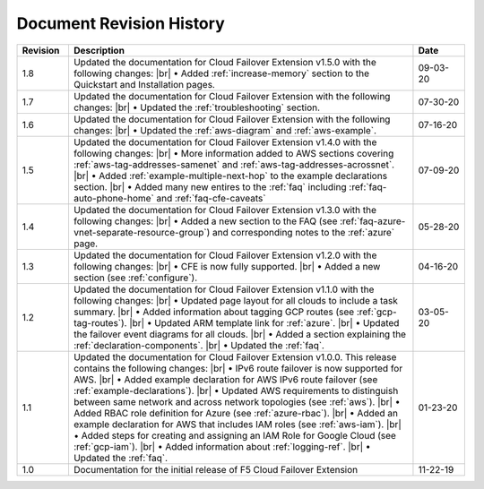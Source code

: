 .. _revision-history:

Document Revision History
=========================

.. list-table::
      :widths: 15 100 15
      :header-rows: 1

      * - Revision
        - Description
        - Date

      * - 1.8
        - Updated the documentation for Cloud Failover Extension v1.5.0 with the following changes: |br| • Added :ref:`increase-memory` section to the Quickstart and Installation pages.
        - 09-03-20        

      * - 1.7
        - Updated the documentation for Cloud Failover Extension with the following changes: |br| • Updated the :ref:`troubleshooting` section.
        - 07-30-20

      * - 1.6
        - Updated the documentation for Cloud Failover Extension with the following changes: |br| • Updated the :ref:`aws-diagram` and :ref:`aws-example`.
        - 07-16-20

      * - 1.5
        - Updated the documentation for Cloud Failover Extension v1.4.0 with the following changes: |br| • More information added to AWS sections covering :ref:`aws-tag-addresses-samenet` and :ref:`aws-tag-addresses-acrossnet`. |br| • Added :ref:`example-multiple-next-hop` to the example declarations section.  |br| • Added many new entires to the :ref:`faq` including :ref:`faq-auto-phone-home` and :ref:`faq-cfe-caveats`
        - 07-09-20

      * - 1.4
        - Updated the documentation for Cloud Failover Extension v1.3.0 with the following changes: |br| • Added a new section to the FAQ (see :ref:`faq-azure-vnet-separate-resource-group`) and corresponding notes to the :ref:`azure` page.
        - 05-28-20

      * - 1.3
        - Updated the documentation for Cloud Failover Extension v1.2.0 with the following changes: |br| • CFE is now fully supported. |br| • Added a new section (see :ref:`configure`).
        - 04-16-20

      * - 1.2
        - Updated the documentation for Cloud Failover Extension v1.1.0 with the following changes: |br| • Updated page layout for all clouds to include a task summary. |br| • Added information about tagging GCP routes (see :ref:`gcp-tag-routes`). |br| • Updated ARM template link for :ref:`azure`. |br| • Updated the failover event diagrams for all clouds. |br| • Added a section explaining the :ref:`declaration-components`. |br| • Updated the :ref:`faq`.
        - 03-05-20

      * - 1.1
        - Updated the documentation for Cloud Failover Extension v1.0.0. This release contains the following changes: |br| • IPv6 route failover is now supported for AWS. |br| • Added example declaration for AWS IPv6 route failover (see :ref:`example-declarations`). |br| • Updated AWS requirements to distinguish between same network and across network topologies (see :ref:`aws`). |br| • Added RBAC role definition for Azure (see :ref:`azure-rbac`). |br| • Added an example declaration for AWS that includes IAM roles (see :ref:`aws-iam`). |br| • Added steps for creating and assigning an IAM Role for Google Cloud (see :ref:`gcp-iam`). |br| • Added information about :ref:`logging-ref`. |br| • Updated the :ref:`faq`.
        - 01-23-20

      * - 1.0
        - Documentation for the initial release of F5 Cloud Failover Extension
        - 11-22-19



.. |br| raw:: html
 
   <br />